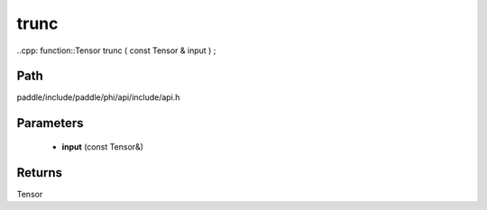 .. _en_api_paddle_experimental_trunc:

trunc
-------------------------------

..cpp: function::Tensor trunc ( const Tensor & input ) ;


Path
:::::::::::::::::::::
paddle/include/paddle/phi/api/include/api.h

Parameters
:::::::::::::::::::::
	- **input** (const Tensor&)

Returns
:::::::::::::::::::::
Tensor
